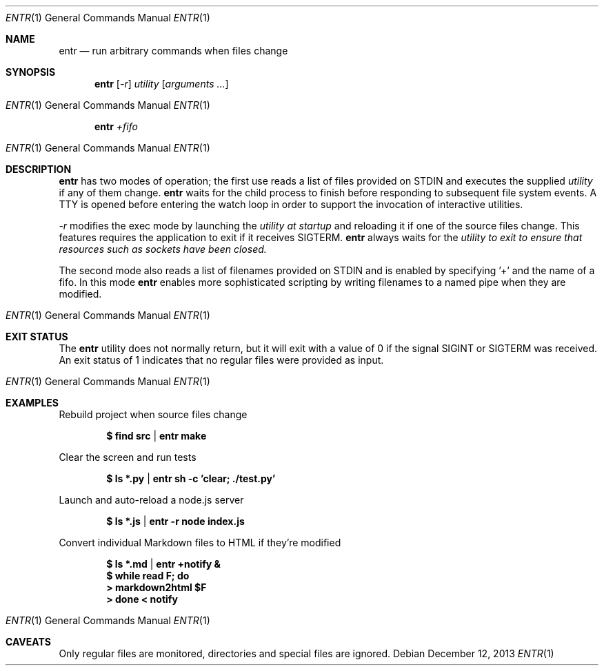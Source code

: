 .\"
.\" Copyright (c) 2012 Eric Radman <ericshane@eradman.com>
.\"
.\" Permission to use, copy, modify, and distribute this software for any
.\" purpose with or without fee is hereby granted, provided that the above
.\" copyright notice and this permission notice appear in all copies.
.\"
.\" THE SOFTWARE IS PROVIDED "AS IS" AND THE AUTHOR DISCLAIMS ALL WARRANTIES
.\" WITH REGARD TO THIS SOFTWARE INCLUDING ALL IMPLIED WARRANTIES OF
.\" MERCHANTABILITY AND FITNESS. IN NO EVENT SHALL THE AUTHOR BE LIABLE FOR
.\" ANY SPECIAL, DIRECT, INDIRECT, OR CONSEQUENTIAL DAMAGES OR ANY DAMAGES
.\" WHATSOEVER RESULTING FROM LOSS OF USE, DATA OR PROFITS, WHETHER IN AN
.\" ACTION OF CONTRACT, NEGLIGENCE OR OTHER TORTIOUS ACTION, ARISING OUT OF
.\" OR IN CONNECTION WITH THE USE OR PERFORMANCE OF THIS SOFTWARE.
.\"
.Dd $Mdocdate: December 12 2013 $
.Dt ENTR 1
.Os
.Sh NAME
.Nm entr
.Nd run arbitrary commands when files change
.Sh SYNOPSIS
.Nm
.Op Ar -r
.Ar utility
.Op Ar arguments ...
.Os
.Nm entr
.Ar +fifo
.Os
.Sh DESCRIPTION
.Nm entr
has two modes of operation; the first use reads a list of files provided on STDIN
and executes the supplied
.Ar utility
if any of them change.
.Nm
waits for the child process to finish before responding to subsequent file
system events. A TTY is opened before entering the watch loop in order to
support the invocation of interactive utilities.
.Pp
.Ar -r
modifies the exec mode by launching the
.Ar utility at startup
and reloading it if one of the source files change. This features requires the
application to exit if it receives SIGTERM.
.Nm
always waits for the
.Ar utility to exit to ensure that resources such as sockets have been closed.
.Pp
The second mode also reads a list of filenames provided on STDIN and is enabled
by specifying '+' and the name of a fifo. In this mode
.Nm
enables more sophisticated scripting by writing filenames to a named pipe when
they are modified.
.Os
.Sh EXIT STATUS
The
.Nm entr
utility does not normally return, but it will exit with a value of 0 if the
signal
.Dv SIGINT
or
.Dv SIGTERM
was received. An exit status of 1 indicates that no regular files were provided
as input.
.Os
.Sh EXAMPLES
.Pp
Rebuild project when source files change
.Pp
.Dl $ find src | entr make
.Pp
Clear the screen and run tests
.Pp
.Dl $ ls *.py  | entr sh -c 'clear; ./test.py'
.Pp
Launch and auto-reload a node.js server
.Pp
.Dl $ ls *.js | entr -r node index.js
.Pp
Convert individual Markdown files to HTML if they're modified
.Pp
.Dl $ ls *.md | entr +notify &
.Dl $ while read F; do
.Dl >   markdown2html $F
.Dl > done < notify
.Os
.Sh CAVEATS
Only regular files are monitored, directories and special files are ignored.
